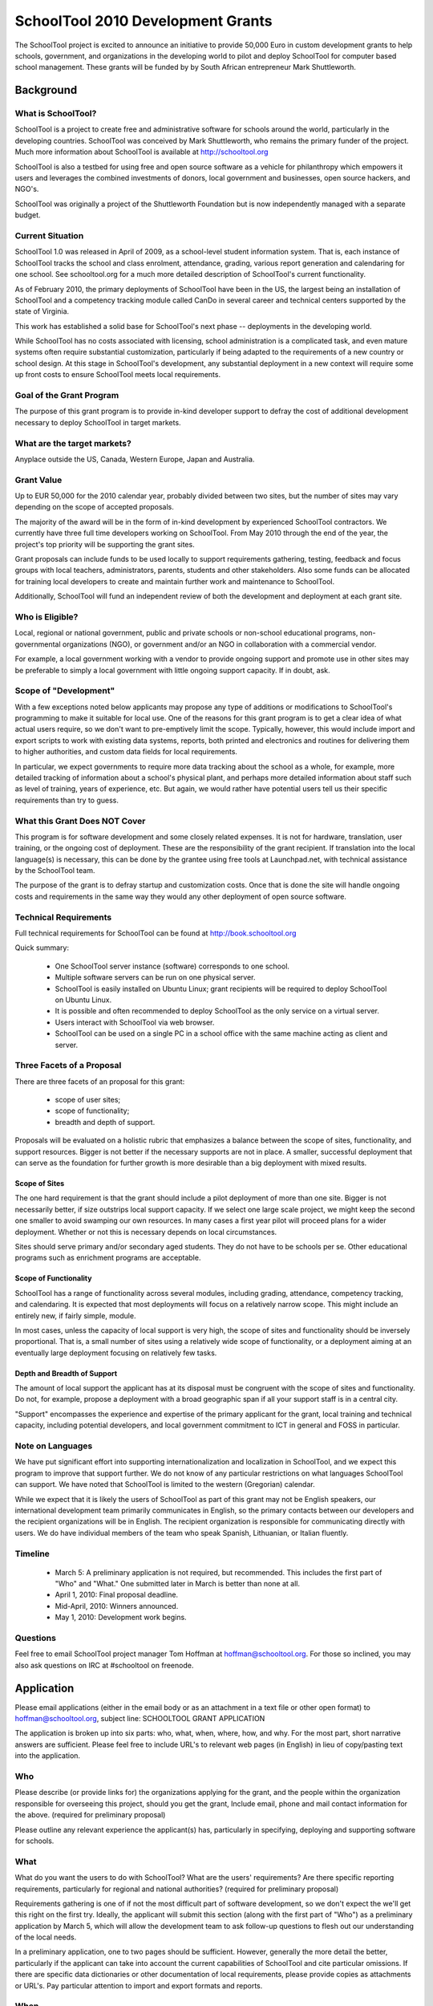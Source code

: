 SchoolTool 2010 Development Grants
~~~~~~~~~~~~~~~~~~~~~~~~~~~~~~~~~~


The SchoolTool project is excited to announce an initiative to provide 50,000 Euro in custom development grants to help schools, government, and organizations in the developing world to pilot and deploy SchoolTool for computer based school management.  These grants will be funded by by South African entrepreneur Mark Shuttleworth.

Background
==========

What is SchoolTool?
-------------------

SchoolTool is a project to create free and administrative software for schools around the world, particularly in the developing countries.  SchoolTool was conceived by Mark Shuttleworth, who remains the primary funder of the project.  Much more information about SchoolTool is available at http://schooltool.org

SchoolTool is also a testbed for using free and open source software as a vehicle for philanthropy which empowers it users and leverages the combined investments of donors, local government and businesses, open source hackers, and NGO's.

SchoolTool was originally a project of the Shuttleworth Foundation but is now independently managed with a separate budget.

Current Situation
-----------------

SchoolTool 1.0 was released in April of 2009, as a school-level student information system.  That is, each instance of SchoolTool tracks the school and class enrolment, attendance, grading, various report generation and calendaring for one school.  See schooltool.org for a much more detailed description of SchoolTool's current functionality.

As of February 2010, the primary deployments of SchoolTool have been in the US, the largest being an installation of SchoolTool and a competency tracking module called CanDo in several career and technical centers supported by the state of Virginia.

This work has established a solid base for SchoolTool's next phase -- deployments in the developing world.

While SchoolTool has no costs associated with licensing, school administration is a complicated task, and even mature systems often require substantial customization, particularly if being adapted to the requirements of a new country or school design.  At this stage in SchoolTool's development, any substantial deployment in a new context will require some up front costs to ensure SchoolTool meets local requirements.

Goal of the Grant Program
-------------------------

The purpose of this grant program is to provide in-kind developer support to defray the cost of additional development necessary to deploy SchoolTool in target markets.

What are the target markets?
----------------------------

Anyplace outside the US, Canada, Western Europe, Japan and Australia.

Grant Value
-----------

Up to EUR 50,000 for the 2010 calendar year, probably divided between two sites, but the number of sites may vary depending on the scope of accepted proposals.

The majority of the award will be in the form of in-kind development by experienced SchoolTool contractors.  We currently have three full time developers working on SchoolTool.  From May 2010 through the end of the year, the project's top priority will be supporting the grant sites.

Grant proposals can include funds to be used locally to support requirements gathering, testing, feedback and focus groups with local teachers, administrators, parents, students and other stakeholders.  Also some funds can be allocated for training local developers to create and maintain further work and maintenance to SchoolTool.

Additionally, SchoolTool will fund an independent review of both the development and deployment at each grant site.

Who is Eligible?
----------------

Local, regional or national government, public and private schools or non-school educational programs, non-governmental organizations (NGO), or government and/or an NGO in collaboration with a commercial vendor.  

For example, a local government working with a vendor to provide ongoing support and promote use in other sites may be preferable to simply a local government with little ongoing support capacity.  If in doubt, ask.

Scope of "Development"
----------------------

With a few exceptions noted below applicants may propose any type of additions or modifications to SchoolTool's programming to make it suitable for local use.  One of the reasons for this grant program is to get a clear idea of what actual users require, so we don't want to pre-emptively limit the scope.  Typically, however, this would include import and export scripts to work with existing data systems, reports, both printed and electronics and routines for delivering them to higher authorities, and custom data fields for local requirements.  

In particular, we expect governments to require more data tracking about the school as a whole, for example, more detailed tracking of information about a school's physical plant, and perhaps more detailed information about staff such as level of training, years of experience, etc.  But again, we would rather have potential users tell us their specific requirements than try to guess.

What this Grant Does NOT Cover
------------------------------

This program is for software development and some closely related expenses.  It is not for hardware, translation, user training, or the ongoing cost of deployment.  These are the responsibility of the grant recipient.  If translation into the local language(s) is necessary, this can be done by the grantee using free tools at Launchpad.net, with technical assistance by the SchoolTool team.

The purpose of the grant is to defray startup and customization costs.  Once that is done the site will handle ongoing costs and requirements in the same way they would any other deployment of open source software.

Technical Requirements
----------------------

Full technical requirements for SchoolTool can be found at http://book.schooltool.org  

Quick summary:

 - One SchoolTool server instance (software) corresponds to one school.
 - Multiple software servers can be run on one physical server.
 - SchoolTool is easily installed on Ubuntu Linux; grant recipients will be required to deploy SchoolTool on Ubuntu Linux.
 - It is possible and often recommended to deploy SchoolTool as the only service on a virtual server.
 - Users interact with SchoolTool via web browser.
 - SchoolTool can be used on a single PC in a school office with the same machine acting as client and server.

Three Facets of a Proposal
--------------------------

There are three facets of an proposal for this grant:

 - scope of user sites;
 - scope of functionality;
 - breadth and depth of support.

Proposals will be evaluated on a holistic rubric that emphasizes a balance between the scope of sites, functionality, and support resources.  Bigger is not better if the necessary supports are not in place.  A smaller, successful deployment that can serve as the foundation for further growth is more desirable than a big deployment with mixed results.

Scope of Sites
++++++++++++++

The one hard requirement is that the grant should include a pilot deployment of more than one site.  Bigger is not necessarily better, if size outstrips local support capacity.  If we select one large scale project, we might keep the second one smaller to avoid swamping our own resources.  In many cases a first year pilot will proceed plans for a wider deployment.  Whether or not this is necessary depends on local circumstances.

Sites should serve primary and/or secondary aged students.  They do not have to be schools per se.  Other educational programs such as enrichment programs are acceptable.  

Scope of Functionality
++++++++++++++++++++++

SchoolTool has a range of functionality across several modules, including grading, attendance, competency tracking, and calendaring.  It is expected that most deployments will focus on a relatively narrow scope.  This might include an entirely new, if fairly simple, module.

In most cases, unless the capacity of local support is very high, the scope of sites and functionality should be inversely proportional.  That is, a small number of sites using a relatively wide scope of functionality, or a deployment aiming at an eventually large deployment focusing on relatively few tasks.

Depth and Breadth of Support
++++++++++++++++++++++++++++

The amount of local support the applicant has at its disposal must be congruent with the scope of sites and functionality.  Do not, for example, propose a deployment with a broad geographic span if all your support staff is in a central city.

"Support" encompasses the experience and expertise of the primary applicant for the grant, local training and technical capacity, including potential developers, and local government commitment to ICT in general and FOSS in particular.

Note on Languages
-----------------

We have put significant effort into supporting internationalization and localization in SchoolTool, and we expect this program to improve that support further.  We do not know of any particular restrictions on what languages SchoolTool can support.  We have noted that SchoolTool is limited to the western (Gregorian) calendar.

While we expect that it is likely the users of SchoolTool as part of this grant may not be English speakers, our international development team primarily communicates in English, so the primary contacts between our developers and the recipient organizations will be in English.  The recipient organization is responsible for communicating directly with users.  We do have individual members of the team who speak Spanish, Lithuanian, or Italian fluently.

Timeline
--------

 - March 5: A preliminary application is not required, but recommended.  This includes the first part of "Who" and "What."  One submitted later in March is better than none at all.

 - April 1, 2010: Final proposal deadline.

 - Mid-April, 2010: Winners announced.

 - May 1, 2010: Development work begins.

Questions
---------

Feel free to email SchoolTool project manager Tom Hoffman at hoffman@schooltool.org.  For those so inclined, you may also ask questions on IRC at #schooltool on freenode.

Application
===========

Please email applications (either in the email body or as an attachment in a text file or other open format) to hoffman@schooltool.org, subject line: SCHOOLTOOL GRANT APPLICATION

The application is broken up into six parts: who, what, when, where, how, and why.  For the most part, short narrative answers are sufficient.  Please feel free to include URL's to relevant web pages (in English) in lieu of copy/pasting text into the application.

Who
---

Please describe (or provide links for) the organizations applying for the grant, and the people within the organization responsible for overseeing this project, should you get the grant,   Include email, phone and mail contact information for the above. (required for preliminary proposal)

Please outline any relevant experience the applicant(s) has, particularly in specifying, deploying and supporting software for schools.

What
----

What do you want the users to do with SchoolTool?  What are the users' requirements?  Are there specific reporting requirements, particularly for regional and national authorities? (required for preliminary proposal)

Requirements gathering is one of if not the most difficult part of software development, so we don't expect the we'll get this right on the first try.  Ideally, the applicant will submit this section (along with the first part of "Who") as a preliminary application by March 5, which will allow the development team to ask follow-up questions to flesh out our understanding of the local needs.  

In a preliminary application, one to two pages should be sufficient.  However, generally the more detail the better, particularly if the applicant can take into account the current capabilities of SchoolTool and cite particular omissions.  If there are specific data dictionaries or other documentation of local requirements, please provide copies as attachments or URL's.  Pay particular attention to import and export formats and reports.

When
----

Please provide key dates in the 2010 and 2011 school year and an estimate of possible time frame for a pilot deployment.  We would like to get at least one cycle of a pilot deployment, collecting user feedback and deploying further changes before the end of 2010.

Where
-----

Please describe the initial pilot sites as well as any planned full deployments.  Describe in detail the technical capacity of the sites.  Keep in mind the issues described in "Scope of Sites" above.

How
---

Explain how personnel at the pilot and deployment sites will be trained and supported.  Remember that some funds may be earmarked for collecting feedback from users through focus groups or other meetings.

Where will the SchoolTool servers be hosted?  Who will be responsible for purchasing and maintaining them?  

Why
---

Why are you interested in using SchoolTool?  Is there a larger government policy promoting the use of free and open source software?  
